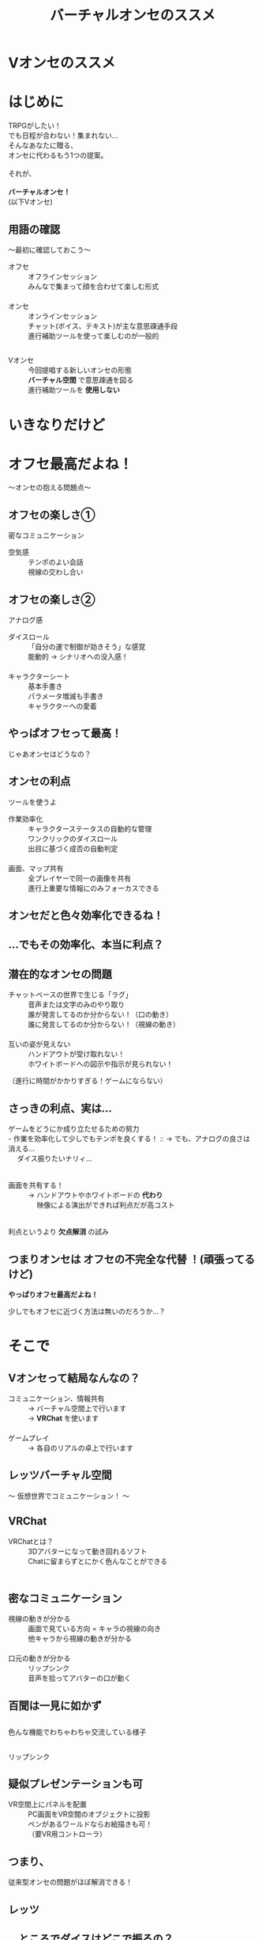#+TITLE: バーチャルオンセのススメ
#+AUTHOR: 
#+OPTIONS: toc:nil num:nil reveal_title_slide:nil
#+REVEAL_TRANS: linear
#+REVEAL_HLEVEL: 2
#+REVEAL_THEME: moon
#+link: img file+sys:./img/
* Vオンセのススメ
* はじめに
TRPGがしたい！ \\
でも日程が合わない！集まれない… \\
そんなあなたに贈る、 \\
オンセに代わるもう1つの提案。 \\
\\
それが、 \\
\\
*バーチャルオンセ！* \\
(以下Vオンセ)
** 用語の確認
〜最初に確認しておこう〜
- オフセ :: オフラインセッション \\
  みんなで集まって顔を合わせて楽しむ形式 \\
  　
- オンセ :: オンラインセッション \\
  チャット(ボイス、テキスト)が主な意思疎通手段 \\
  進行補助ツールを使って楽しむのが一般的 \\
** 
- Vオンセ :: 今回提唱する新しいオンセの形態 \\
 *バーチャル空間* で意思疎通を図る \\
 進行補助ツールを *使用しない*
[[img:virtual.png]] 

* いきなりだけど
* オフセ最高だよね！
〜オンセの抱える問題点〜
** オフセの楽しさ①
密なコミュニケーション
- 空気感 :: テンポのよい会話 \\
  視線の交わし合い
** オフセの楽しさ②
アナログ感
- ダイスロール :: 「自分の運で制御が効きそう」な感覚 \\
  能動的 → シナリオへの没入感！ \\
  　
- キャラクターシート :: 基本手書き \\
  パラメータ増減も手書き \\
  キャラクターへの愛着
** やっぱオフセって最高！ 
#+ATTR_REVEAL: :frag (fade-in)
じゃあオンセはどうなの？

[[img:dice.png]]
** オンセの利点
ツールを使うよ
- 作業効率化 :: キャラクターステータスの自動的な管理 \\
  ワンクリックのダイスロール \\
  出目に基づく成否の自動判定 \\
  　
- 画面、マップ共有 :: 全プレイヤーで同一の画像を共有 \\
  進行上重要な情報にのみフォーカスできる
** オンセだと色々効率化できるね！
[[img:tool.png]]
** …でもその効率化、本当に利点？
** 潜在的なオンセの問題
- チャットベースの世界で生じる「ラグ」 :: 音声または文字のみのやり取り \\
  誰が発言してるのか分からない！（口の動き） \\
  誰に発言してるのか分からない！（視線の動き） \\
  　
- 互いの姿が見えない :: ハンドアウトが受け取れない！ \\
  ホワイトボードへの図示や指示が見られない！ \\
#+ATTR_REVEAL: :frag (fade-in)
（進行に時間がかかりすぎる！ゲームにならない）
** さっきの利点、実は…
ゲームをどうにか成り立たせるための努力 \\
- 作業を効率化して少しでもテンポを良くする！ :: → でも、アナログの良さは消える… \\
  　 ダイス振りたいナリィ… \\
  　
- 画面を共有する！ :: → ハンドアウトやホワイトボードの *代わり* \\
  　 映像による演出ができれば利点だが高コスト \\
  　
#+ATTR_REVEAL: :frag (fade-in)
利点というより *欠点解消* の試み
** つまりオンセは *オフセの不完全な代替* ！(頑張ってるけど)
#+ATTR_REVEAL: :frag (fade-in)
*やっぱりオフセ最高だよね！*
#+ATTR_REVEAL: :frag (fade-in)
少しでもオフセに近づく方法は無いのだろうか…？
* そこで
#+REVEAL_HTML: <h2>Vオンセ</h2>
** Vオンセって結局なんなの？
- コミュニケーション、情報共有 :: → バーチャル空間上で行います \\
  → *VRChat* を使います \\
  　
- ゲームプレイ :: → 各自のリアルの卓上で行います
** レッツバーチャル空間
〜 仮想世界でコミュニケーション！ 〜
** VRChat
- VRChatとは？ :: 3Dアバターになって動き回れるソフト \\
  Chatに留まらずとにかく色んなことができる \\
  　
** 密なコミュニケーション
- 視線の動きが分かる :: 画面で見ている方向 = キャラの視線の向き \\
  他キャラから視線の動きが分かる \\
  　
- 口元の動きが分かる :: リップシンク \\
  音声を拾ってアバターの口が動く
** 百聞は一見に如かず
** 
色んな機能でわちゃわちゃ交流している様子 \\
[[img:baloon.gif]]
** 
リップシンク \\
[[img:lip-sync.gif]]
** 疑似プレゼンテーションも可
- VR空間上にパネルを配置 :: PC画面をVR空間のオブジェクトに投影 \\
  ペンがあるワールドならお絵描きも可！ \\
  （要VR用コントローラ）
[[img:vr-pen.png]]
** つまり、
従来型オンセの問題がほぼ解消できる！
** レッツ
#+REVEAL_HTML: <h3>バーチャルコミュニケーション</h3>
#+REVEAL_HTML: <h3>in</h3>
#+REVEAL_HTML: <h3>VRChat</h3>
** …ところでダイスはどこで振るの？
** プレイ
現実世界で行う
- ダイス：机の上で振りましょう :: あなたのPCが乗ってる机、そこです \\
  ダイスは各人に事前配布 \\
  出目は周囲から見えないので宣言しましょう \\
  　
- キャラシ：ペンと紙でガリガリ :: いつも通り紙に書きましょう \\
  　
#+ATTR_REVEAL: :frag (fade-in)
プレイは普段通りで、バーチャルに交流しよう！
** バーチャルオンセまとめ
- より現実に近いプレイができるよ！
- 顔見て話せるよ！（アバターだけど） \\
- アナログなプレイができるよ！（ここは現実）
#+ATTR_REVEAL: :frag (fade-in)
　 \\
*通常のオンセよりもオフセに近い感覚*
** でも、お高いんでしょう？
** *VR機器でプレイする* 場合
- オタク特有のハイエンドPC（たかい）
- オタク特有のハイエンドGPU（たかい）
- ヘッドマウントディスプレイ（たかい）

#+ATTR_REVEAL: :frag (fade-in)
　 \\
*やっぱり高いじゃないか！（呆れ）*
** VR機器が無くても、できまぁす！
** *普通に画面でプレイする* 場合
- 平凡なPC（ノートでも動く…らしい）
- マウス（視点を動かせます）
- マイク（流石に必要です）
#+ATTR_REVEAL: :frag (fade-in)
　 \\
手持ちのPCで動くので *追加投資は不要！* （多分）
** まとめるよ
** まとめ
- やっぱりオフセが志向！
- オンセ（ツール）は頑張ってるけどおしい
- *バーチャルオンセ* は *オフセに近い体験ができる！*
- 追加投資（多分）なし！
#+ATTR_REVEAL: :frag (fade-in)
　 \\
はよう美少女アバターまみれになろうや
* 以上
* 参考
TRPGオンセ用アプリ有名のどころも \\
一応調査したので参考までに掲載
** どどんとふ
- おそらく一番有名
- Flashを使用
- 2020年のFlash終了を受け、サービス終了予定
** Quoridorn
- どどんとふ終了を受けて開発された後継ツール
- 2019年5月に公式サイトオープン
- どどんとふと似た使い勝手を意識
- オープンソースなのでプルリク送れるよ
** ユドナリウム
- 2017年頃から開発？
- 3Dのリッチな操作画面
- P2Pのためサーバー負荷とは無縁
- オープンソースなのでプルリク送れるよ
